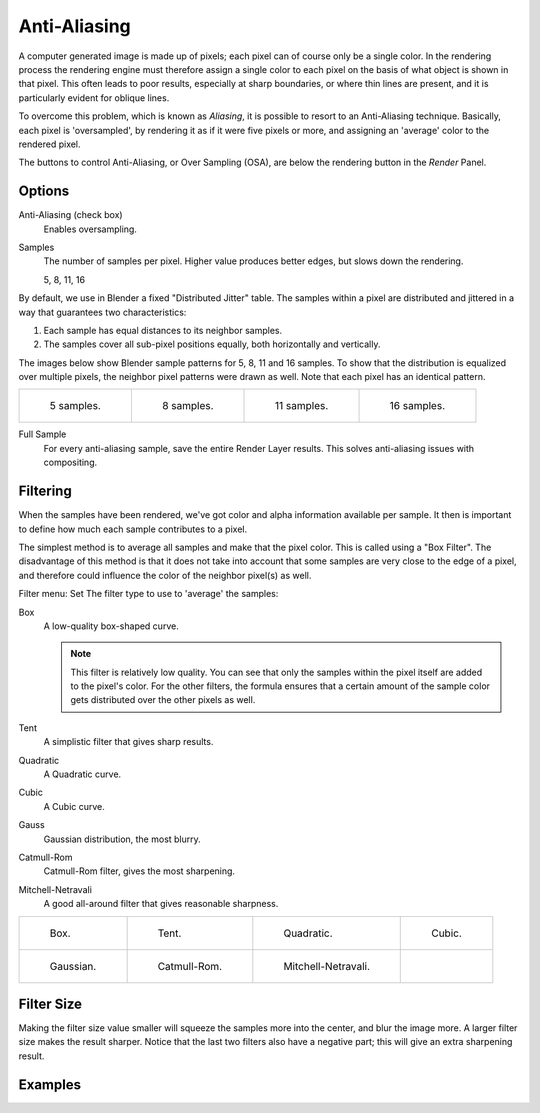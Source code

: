 
*************
Anti-Aliasing
*************

A computer generated image is made up of pixels;
each pixel can of course only be a single color. In the rendering process the rendering engine
must therefore assign a single color to each pixel on the basis of what object is shown in
that pixel. This often leads to poor results, especially at sharp boundaries,
or where thin lines are present, and it is particularly evident for oblique lines.

To overcome this problem, which is known as *Aliasing*,
it is possible to resort to an Anti-Aliasing technique. Basically,
each pixel is 'oversampled', by rendering it as if it were five pixels or more,
and assigning an 'average' color to the rendered pixel.

The buttons to control Anti-Aliasing, or Over Sampling (OSA),
are below the rendering button in the *Render* Panel.


Options
=======

Anti-Aliasing (check box)
   Enables oversampling.

Samples
   The number of samples per pixel. Higher value produces better edges, but slows down the rendering.

   5, 8, 11, 16

By default, we use in Blender a fixed "Distributed Jitter" table. The samples within a pixel
are distributed and jittered in a way that guarantees two characteristics:

#. Each sample has equal distances to its neighbor samples.
#. The samples cover all sub-pixel positions equally, both horizontally and vertically.

The images below show Blender sample patterns for 5, 8, 11 and 16 samples.
To show that the distribution is equalized over multiple pixels, the neighbor pixel patterns were drawn as well.
Note that each pixel has an identical pattern.

.. list-table::

   * - .. figure:: /images/render_blender-render_settings_antialiasing_oversampling-pattern-5.jpg

          5 samples.

     - .. figure:: /images/render_blender-render_settings_antialiasing_oversampling-pattern-8.jpg

          8 samples.

     - .. figure:: /images/render_blender-render_settings_antialiasing_oversampling-pattern-11.jpg

          11 samples.

     - .. figure:: /images/render_blender-render_settings_antialiasing_oversampling-pattern-16.jpg

          16 samples.

Full Sample
   For every anti-aliasing sample, save the entire Render Layer results.
   This solves anti-aliasing issues with compositing.


Filtering
=========

When the samples have been rendered,
we've got color and alpha information available per sample.
It then is important to define how much each sample contributes to a pixel.

The simplest method is to average all samples and make that the pixel color.
This is called using a "Box Filter". The disadvantage of this method is that it does not take
into account that some samples are very close to the edge of a pixel,
and therefore could influence the color of the neighbor pixel(s) as well.

Filter menu: Set The filter type to use to 'average' the samples:

Box
   A low-quality box-shaped curve.

   .. note::

      This filter is relatively low quality.
      You can see that only the samples within the pixel itself are added to the pixel's color.
      For the other filters,
      the formula ensures that a certain amount of the sample color gets distributed over the other pixels as well.
Tent
   A simplistic filter that gives sharp results.
Quadratic
   A Quadratic curve.
Cubic
   A Cubic curve.
Gauss
   Gaussian distribution, the most blurry.
Catmull-Rom
   Catmull-Rom filter, gives the most sharpening.
Mitchell-Netravali
   A good all-around filter that gives reasonable sharpness.

.. list-table::

   * - .. figure:: /images/render_blender-render_settings_antialiasing_oversampling-graph-box.jpg

          Box.

     - .. figure:: /images/render_blender-render_settings_antialiasing_oversampling-graph-tent.jpg

          Tent.

     - .. figure:: /images/render_blender-render_settings_antialiasing_oversampling-graph-quadratic.jpg

          Quadratic.

     - .. figure:: /images/render_blender-render_settings_antialiasing_oversampling-graph-cubic.jpg

          Cubic.

   * - .. figure:: /images/render_blender-render_settings_antialiasing_oversampling-graph-gaussian.jpg

          Gaussian.

     - .. figure:: /images/render_blender-render_settings_antialiasing_oversampling-graph-catmullrom.jpg

          Catmull-Rom.

     - .. figure:: /images/render_blender-render_settings_antialiasing_oversampling-graph-mitchell-netravali.jpg

          Mitchell-Netravali.

     - ..


Filter Size
===========

Making the filter size value smaller will squeeze the samples more into the center,
and blur the image more. A larger filter size makes the result sharper.
Notice that the last two filters also have a negative part;
this will give an extra sharpening result.


Examples
========

.. list-table::

   *  - .. figure:: /images/render_blender-render_settings_antialiasing_osa8-box.jpg

          AA 8, Box filter.

     - .. figure:: /images/render_blender-render_settings_antialiasing_osa8-tent.jpg

          AA 8, Tent filter.

   * - .. figure:: /images/render_blender-render_settings_antialiasing_osa8-quad.jpg

          AA 8, Quadratic filter.

     - .. figure:: /images/render_blender-render_settings_antialiasing_osa8-cubic.jpg

          AA 8, Cubic filter.

   * - .. figure:: /images/render_blender-render_settings_antialiasing_osa8-gauss.jpg

          AA 8, Gaussian filter.

     - .. figure:: /images/render_blender-render_settings_antialiasing_osa8-catrom.jpg

          AA 8, Catmull-Rom filter.

   * - .. figure:: /images/render_blender-render_settings_antialiasing_osa8-mitch.jpg

          AA 8, Mitchell-Netravali filter.

     - ..
